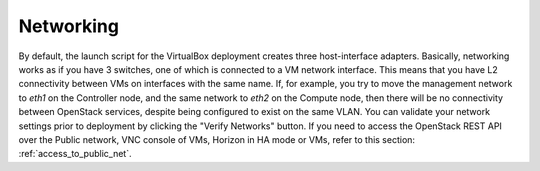 Networking
==========

By default, the launch script for the VirtualBox deployment
creates three host-interface adapters.
Basically, networking works as if you have 3 switches,
one of which is connected to a VM network interface.
This means that you have L2 connectivity between VMs
on interfaces with the same name.
If, for example, you try to move
the management network to `eth1` on the Controller node,
and the same network to `eth2` on the Compute node,
then there will be no connectivity between OpenStack services,
despite being configured to exist on the same VLAN.
You can validate your network settings prior to deployment
by clicking the "Verify Networks" button.
If you need to access the OpenStack REST API over the Public network,
VNC console of VMs, Horizon in HA mode or VMs, refer to this section:
:ref:`access_to_public_net`.

